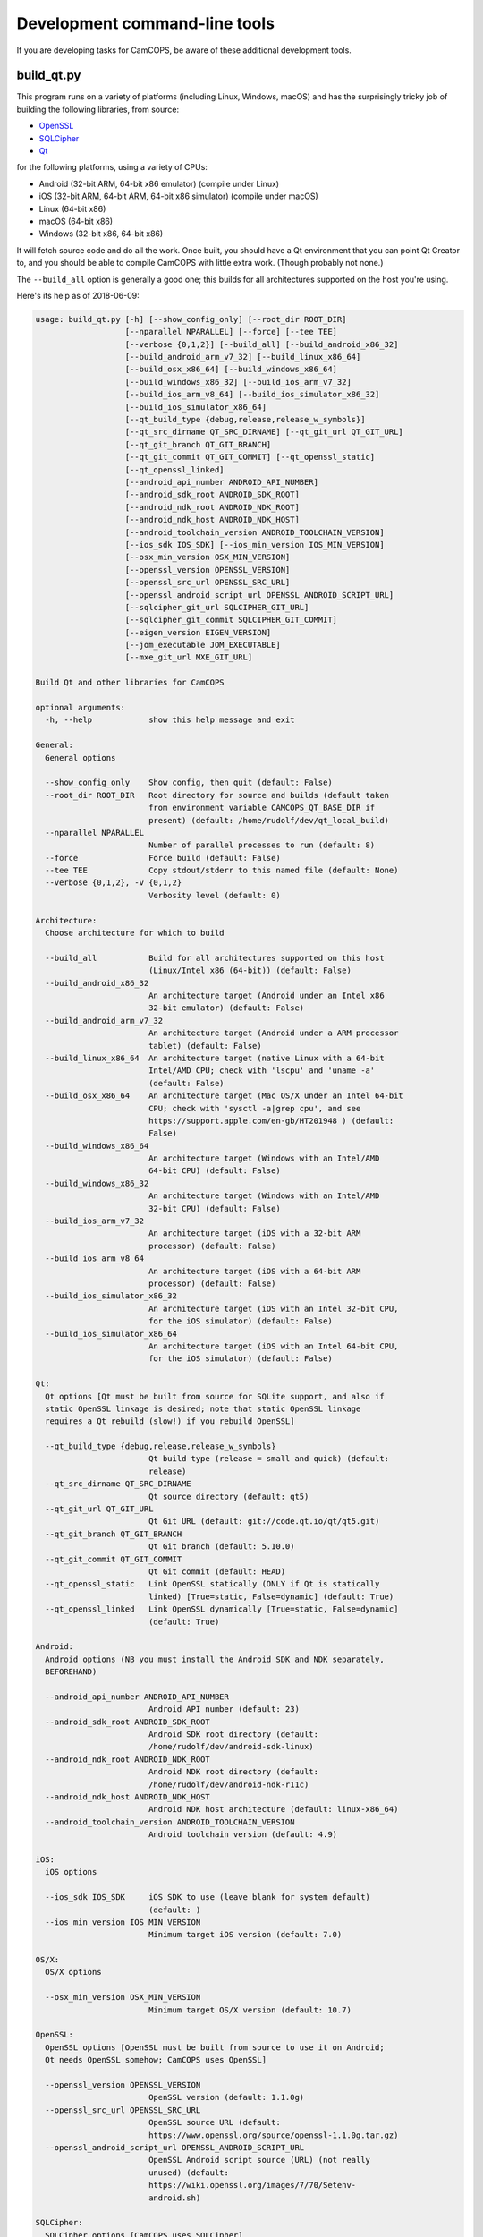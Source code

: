 ..  docs/source/developer/development_command_line.rst

..  Copyright (C) 2012-2019 Rudolf Cardinal (rudolf@pobox.com).
    .
    This file is part of CamCOPS.
    .
    CamCOPS is free software: you can redistribute it and/or modify
    it under the terms of the GNU General Public License as published by
    the Free Software Foundation, either version 3 of the License, or
    (at your option) any later version.
    .
    CamCOPS is distributed in the hope that it will be useful,
    but WITHOUT ANY WARRANTY; without even the implied warranty of
    MERCHANTABILITY or FITNESS FOR A PARTICULAR PURPOSE. See the
    GNU General Public License for more details.
    .
    You should have received a copy of the GNU General Public License
    along with CamCOPS. If not, see <http://www.gnu.org/licenses/>.

.. _OpenSSL: https://www.openssl.org/
.. _Qt: https://www.qt.io/
.. _SQLCipher: https://www.zetetic.net/sqlcipher/
.. _SQLite: https://www.sqlite.org/
.. _WAV: https://en.wikipedia.org/wiki/WAV


.. _development_command_line_tools:

Development command-line tools
==============================

If you are developing tasks for CamCOPS, be aware of these additional
development tools.

.. _build_qt:

build_qt.py
-----------

This program runs on a variety of platforms (including Linux, Windows, macOS)
and has the surprisingly tricky job of building the following libraries, from
source:

- OpenSSL_
- SQLCipher_
- Qt_

for the following platforms, using a variety of CPUs:

- Android (32-bit ARM, 64-bit x86 emulator) (compile under Linux)
- iOS (32-bit ARM, 64-bit ARM, 64-bit x86 simulator) (compile under macOS)
- Linux (64-bit x86)
- macOS (64-bit x86)
- Windows (32-bit x86, 64-bit x86)

It will fetch source code and do all the work. Once built, you should have a Qt
environment that you can point Qt Creator to, and you should be able to compile
CamCOPS with little extra work. (Though probably not none.)

The ``--build_all`` option is generally a good one; this builds for all
architectures supported on the host you're using.

Here's its help as of 2018-06-09:

.. code-block:: none

    usage: build_qt.py [-h] [--show_config_only] [--root_dir ROOT_DIR]
                       [--nparallel NPARALLEL] [--force] [--tee TEE]
                       [--verbose {0,1,2}] [--build_all] [--build_android_x86_32]
                       [--build_android_arm_v7_32] [--build_linux_x86_64]
                       [--build_osx_x86_64] [--build_windows_x86_64]
                       [--build_windows_x86_32] [--build_ios_arm_v7_32]
                       [--build_ios_arm_v8_64] [--build_ios_simulator_x86_32]
                       [--build_ios_simulator_x86_64]
                       [--qt_build_type {debug,release,release_w_symbols}]
                       [--qt_src_dirname QT_SRC_DIRNAME] [--qt_git_url QT_GIT_URL]
                       [--qt_git_branch QT_GIT_BRANCH]
                       [--qt_git_commit QT_GIT_COMMIT] [--qt_openssl_static]
                       [--qt_openssl_linked]
                       [--android_api_number ANDROID_API_NUMBER]
                       [--android_sdk_root ANDROID_SDK_ROOT]
                       [--android_ndk_root ANDROID_NDK_ROOT]
                       [--android_ndk_host ANDROID_NDK_HOST]
                       [--android_toolchain_version ANDROID_TOOLCHAIN_VERSION]
                       [--ios_sdk IOS_SDK] [--ios_min_version IOS_MIN_VERSION]
                       [--osx_min_version OSX_MIN_VERSION]
                       [--openssl_version OPENSSL_VERSION]
                       [--openssl_src_url OPENSSL_SRC_URL]
                       [--openssl_android_script_url OPENSSL_ANDROID_SCRIPT_URL]
                       [--sqlcipher_git_url SQLCIPHER_GIT_URL]
                       [--sqlcipher_git_commit SQLCIPHER_GIT_COMMIT]
                       [--eigen_version EIGEN_VERSION]
                       [--jom_executable JOM_EXECUTABLE]
                       [--mxe_git_url MXE_GIT_URL]

    Build Qt and other libraries for CamCOPS

    optional arguments:
      -h, --help            show this help message and exit

    General:
      General options

      --show_config_only    Show config, then quit (default: False)
      --root_dir ROOT_DIR   Root directory for source and builds (default taken
                            from environment variable CAMCOPS_QT_BASE_DIR if
                            present) (default: /home/rudolf/dev/qt_local_build)
      --nparallel NPARALLEL
                            Number of parallel processes to run (default: 8)
      --force               Force build (default: False)
      --tee TEE             Copy stdout/stderr to this named file (default: None)
      --verbose {0,1,2}, -v {0,1,2}
                            Verbosity level (default: 0)

    Architecture:
      Choose architecture for which to build

      --build_all           Build for all architectures supported on this host
                            (Linux/Intel x86 (64-bit)) (default: False)
      --build_android_x86_32
                            An architecture target (Android under an Intel x86
                            32-bit emulator) (default: False)
      --build_android_arm_v7_32
                            An architecture target (Android under a ARM processor
                            tablet) (default: False)
      --build_linux_x86_64  An architecture target (native Linux with a 64-bit
                            Intel/AMD CPU; check with 'lscpu' and 'uname -a'
                            (default: False)
      --build_osx_x86_64    An architecture target (Mac OS/X under an Intel 64-bit
                            CPU; check with 'sysctl -a|grep cpu', and see
                            https://support.apple.com/en-gb/HT201948 ) (default:
                            False)
      --build_windows_x86_64
                            An architecture target (Windows with an Intel/AMD
                            64-bit CPU) (default: False)
      --build_windows_x86_32
                            An architecture target (Windows with an Intel/AMD
                            32-bit CPU) (default: False)
      --build_ios_arm_v7_32
                            An architecture target (iOS with a 32-bit ARM
                            processor) (default: False)
      --build_ios_arm_v8_64
                            An architecture target (iOS with a 64-bit ARM
                            processor) (default: False)
      --build_ios_simulator_x86_32
                            An architecture target (iOS with an Intel 32-bit CPU,
                            for the iOS simulator) (default: False)
      --build_ios_simulator_x86_64
                            An architecture target (iOS with an Intel 64-bit CPU,
                            for the iOS simulator) (default: False)

    Qt:
      Qt options [Qt must be built from source for SQLite support, and also if
      static OpenSSL linkage is desired; note that static OpenSSL linkage
      requires a Qt rebuild (slow!) if you rebuild OpenSSL]

      --qt_build_type {debug,release,release_w_symbols}
                            Qt build type (release = small and quick) (default:
                            release)
      --qt_src_dirname QT_SRC_DIRNAME
                            Qt source directory (default: qt5)
      --qt_git_url QT_GIT_URL
                            Qt Git URL (default: git://code.qt.io/qt/qt5.git)
      --qt_git_branch QT_GIT_BRANCH
                            Qt Git branch (default: 5.10.0)
      --qt_git_commit QT_GIT_COMMIT
                            Qt Git commit (default: HEAD)
      --qt_openssl_static   Link OpenSSL statically (ONLY if Qt is statically
                            linked) [True=static, False=dynamic] (default: True)
      --qt_openssl_linked   Link OpenSSL dynamically [True=static, False=dynamic]
                            (default: True)

    Android:
      Android options (NB you must install the Android SDK and NDK separately,
      BEFOREHAND)

      --android_api_number ANDROID_API_NUMBER
                            Android API number (default: 23)
      --android_sdk_root ANDROID_SDK_ROOT
                            Android SDK root directory (default:
                            /home/rudolf/dev/android-sdk-linux)
      --android_ndk_root ANDROID_NDK_ROOT
                            Android NDK root directory (default:
                            /home/rudolf/dev/android-ndk-r11c)
      --android_ndk_host ANDROID_NDK_HOST
                            Android NDK host architecture (default: linux-x86_64)
      --android_toolchain_version ANDROID_TOOLCHAIN_VERSION
                            Android toolchain version (default: 4.9)

    iOS:
      iOS options

      --ios_sdk IOS_SDK     iOS SDK to use (leave blank for system default)
                            (default: )
      --ios_min_version IOS_MIN_VERSION
                            Minimum target iOS version (default: 7.0)

    OS/X:
      OS/X options

      --osx_min_version OSX_MIN_VERSION
                            Minimum target OS/X version (default: 10.7)

    OpenSSL:
      OpenSSL options [OpenSSL must be built from source to use it on Android;
      Qt needs OpenSSL somehow; CamCOPS uses OpenSSL]

      --openssl_version OPENSSL_VERSION
                            OpenSSL version (default: 1.1.0g)
      --openssl_src_url OPENSSL_SRC_URL
                            OpenSSL source URL (default:
                            https://www.openssl.org/source/openssl-1.1.0g.tar.gz)
      --openssl_android_script_url OPENSSL_ANDROID_SCRIPT_URL
                            OpenSSL Android script source (URL) (not really
                            unused) (default:
                            https://wiki.openssl.org/images/7/70/Setenv-
                            android.sh)

    SQLCipher:
      SQLCipher options [CamCOPS uses SQLCipher]

      --sqlcipher_git_url SQLCIPHER_GIT_URL
                            SQLCipher Git URL (default:
                            https://github.com/sqlcipher/sqlcipher.git)
      --sqlcipher_git_commit SQLCIPHER_GIT_COMMIT
                            SQLCipher Git commit (default: HEAD)

    Eigen:
      Eigen C++ template library [CamCOPS uses Eigen]

      --eigen_version EIGEN_VERSION
                            Eigen version (default: 3.3.3)

    jom:
      'jom' parallel make tool for Windows

      --jom_executable JOM_EXECUTABLE
                            jom executable (typically installed with QtCreator)
                            (default: C:\Qt\Tools\QtCreator\bin\jom.exe)

    MXE:
      MXE cross-compilation environment for Linux hosts

      --mxe_git_url MXE_GIT_URL
                            MXE Git URL (default: https://github.com/mxe/mxe.git)


chord.py
--------

This generates musical chords as WAV_ files. It's not very generic but it
generates specific sounds used by the CamCOPS client.

decrypt_sqlcipher.py
--------------------

This tool requires an installed copy of SQLCipher_. It creates a decrypted
SQLite_ database from an encrypted SQLCipher_ database, given the password.

Here's its help as of 2018-06-09:

.. code-block:: none

    usage: decrypt_sqlcipher.py [-h] [--password PASSWORD] [--sqlcipher SQLCIPHER]
                                [--encoding ENCODING]
                                encrypted decrypted

    Use SQLCipher to make a decrypted copy of a database

    positional arguments:
      encrypted             Filename of the existing encrypted database
      decrypted             Filename of the decrypted database to be created

    optional arguments:
      -h, --help            show this help message and exit
      --password PASSWORD   Password (if blank, environment variable
                            DECRYPT_SQLCIPHER_PASSWORD will be used, or you will
                            be prompted) (default: None)
      --sqlcipher SQLCIPHER
                            SQLCipher executable file (if blank, environment
                            variable SQLCIPHER will be used, or the default of
                            'sqlcipher') (default: None)
      --encoding ENCODING   Encoding to use (default: utf-8)
